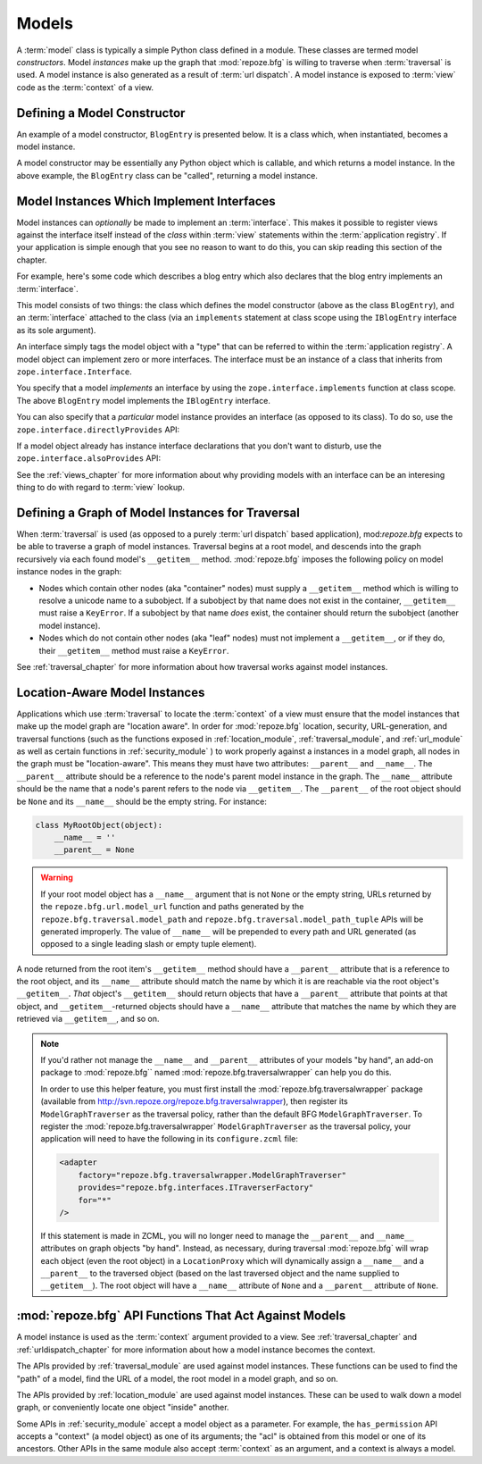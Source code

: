 Models
======

A :term:`model` class is typically a simple Python class defined in a
module.  These classes are termed model *constructors*.  Model
*instances* make up the graph that :mod:`repoze.bfg` is willing to
traverse when :term:`traversal` is used.  A model instance is also
generated as a result of :term:`url dispatch`.  A model instance is
exposed to :term:`view` code as the :term:`context` of a view.

Defining a Model Constructor
----------------------------

An example of a model constructor, ``BlogEntry`` is presented below.
It is a class which, when instantiated, becomes a model instance.

.. code-block:: python
   :linenos:

   import datetime

   class BlogEntry(object):
       def __init__(self, title, body, author):
           self.title = title
           self.body =  body
           self.author = author
           self.created = datetime.datetime.now()

A model constructor may be essentially any Python object which is
callable, and which returns a model instance.  In the above example,
the ``BlogEntry`` class can be "called", returning a model instance.

Model Instances Which Implement Interfaces
------------------------------------------

Model instances can *optionally* be made to implement an
:term:`interface`.  This makes it possible to register views against
the interface itself instead of the *class* within :term:`view`
statements within the :term:`application registry`.  If your
application is simple enough that you see no reason to want to do
this, you can skip reading this section of the chapter.

For example, here's some code which describes a blog entry which also
declares that the blog entry implements an :term:`interface`.

.. code-block:: python
   :linenos:

   import datetime
   from zope.interface import implements
   from zope.interface import Interface

   class IBlogEntry(Interface):
       pass

   class BlogEntry(object):
       implements(IBlogEntry)
       def __init__(self, title, body, author):
           self.title = title
           self.body =  body
           self.author = author
           self.created = datetime.datetime.now()

This model consists of two things: the class which defines the model
constructor (above as the class ``BlogEntry``), and an
:term:`interface` attached to the class (via an ``implements``
statement at class scope using the ``IBlogEntry`` interface as its
sole argument).

An interface simply tags the model object with a "type" that can be
referred to within the :term:`application registry`.  A model object
can implement zero or more interfaces.  The interface must be an
instance of a class that inherits from ``zope.interface.Interface``.

You specify that a model *implements* an interface by using the
``zope.interface.implements`` function at class scope.  The above
``BlogEntry`` model implements the ``IBlogEntry`` interface.

You can also specify that a *particular* model instance provides an
interface (as opposed to its class).  To do so, use the
``zope.interface.directlyProvides`` API:

.. code-block:: python
   :linenos:

   from zope.interface import directlyProvides
   from zope.interface import Interface

   class IBlogEntry(Interface):
       pass

   class BlogEntry(object):
       def __init__(self, title, body, author):
           self.title = title
           self.body =  body
           self.author = author
           self.created = datetime.datetime.now()

   entry = BlogEntry()
   directlyProvides(IBlogEntry, entry)

If a model object already has instance interface declarations that you
don't want to disturb, use the ``zope.interface.alsoProvides`` API:

.. code-block:: python
   :linenos:

   from zope.interface import alsoProvides
   from zope.interface import directlyProvides
   from zope.interface import Interface

   class IBlogEntry1(Interface):
       pass

   class IBlogEntry2(Interface):
       pass

   class BlogEntry(object):
       def __init__(self, title, body, author):
           self.title = title
           self.body =  body
           self.author = author
           self.created = datetime.datetime.now()

   entry = BlogEntry()
   directlyProvides(IBlogEntry1, entry)
   alsoProvides(IBlogEntry2, entry)

See the :ref:`views_chapter` for more information about why providing
models with an interface can be an interesing thing to do with regard
to :term:`view` lookup.

Defining a Graph of Model Instances for Traversal
-------------------------------------------------

When :term:`traversal` is used (as opposed to a purely :term:`url
dispatch` based application), mod:`repoze.bfg` expects to be able to
traverse a graph of model instances.  Traversal begins at a root
model, and descends into the graph recursively via each found model's
``__getitem__`` method.  :mod:`repoze.bfg` imposes the following
policy on model instance nodes in the graph:

- Nodes which contain other nodes (aka "container" nodes) must supply
  a ``__getitem__`` method which is willing to resolve a unicode name
  to a subobject.  If a subobject by that name does not exist in the
  container, ``__getitem__`` must raise a ``KeyError``.  If a
  subobject by that name *does* exist, the container should return the
  subobject (another model instance).

- Nodes which do not contain other nodes (aka "leaf" nodes) must not
  implement a ``__getitem__``, or if they do, their ``__getitem__``
  method must raise a ``KeyError``.

See :ref:`traversal_chapter` for more information about how traversal
works against model instances.

.. _location_aware:

Location-Aware Model Instances
------------------------------

Applications which use :term:`traversal` to locate the :term:`context`
of a view must ensure that the model instances that make up the model
graph are "location aware".  In order for :mod:`repoze.bfg` location,
security, URL-generation, and traversal functions (such as the
functions exposed in :ref:`location_module`, :ref:`traversal_module`,
and :ref:`url_module` as well as certain functions in
:ref:`security_module` ) to work properly against a instances in a
model graph, all nodes in the graph must be "location-aware".  This
means they must have two attributes: ``__parent__`` and ``__name__``.
The ``__parent__`` attribute should be a reference to the node's
parent model instance in the graph.  The ``__name__`` attribute should
be the name that a node's parent refers to the node via
``__getitem__``.  The ``__parent__`` of the root object should be
``None`` and its ``__name__`` should be the empty string.  For
instance:

.. code-block:: python

   class MyRootObject(object):
       __name__ = ''
       __parent__ = None

.. warning:: If your root model object has a ``__name__`` argument
   that is not ``None`` or the empty string, URLs returned by the
   ``repoze.bfg.url.model_url`` function and paths generated by the
   ``repoze.bfg.traversal.model_path`` and
   ``repoze.bfg.traversal.model_path_tuple`` APIs will be generated
   improperly.  The value of ``__name__`` will be prepended to every
   path and URL generated (as opposed to a single leading slash or
   empty tuple element).

A node returned from the root item's ``__getitem__`` method should
have a ``__parent__`` attribute that is a reference to the root
object, and its ``__name__`` attribute should match the name by which
it is are reachable via the root object's ``__getitem__``.  *That*
object's ``__getitem__`` should return objects that have a
``__parent__`` attribute that points at that object, and
``__getitem__``-returned objects should have a ``__name__`` attribute
that matches the name by which they are retrieved via ``__getitem__``,
and so on.

.. note::

  If you'd rather not manage the ``__name__`` and ``__parent__``
  attributes of your models "by hand", an add-on package to
  :mod:`repoze.bfg`` named :mod:`repoze.bfg.traversalwrapper` can help
  you do this.

  In order to use this helper feature, you must first install the
  :mod:`repoze.bfg.traversalwrapper` package (available from
  `http://svn.repoze.org/repoze.bfg.traversalwrapper
  <http://svn.repoze.org/repoze.bfg.traversalwrapper>`_), then
  register its ``ModelGraphTraverser`` as the traversal policy, rather
  than the default BFG ``ModelGraphTraverser``. To register the
  :mod:`repoze.bfg.traversalwrapper` ``ModelGraphTraverser`` as the
  traversal policy, your application will need to have the following
  in its ``configure.zcml`` file:

  .. code-block:: xml

    <adapter
        factory="repoze.bfg.traversalwrapper.ModelGraphTraverser"
        provides="repoze.bfg.interfaces.ITraverserFactory"
        for="*"
    />

  If this statement is made in ZCML, you will no longer need to manage
  the ``__parent__`` and ``__name__`` attributes on graph objects "by
  hand".  Instead, as necessary, during traversal :mod:`repoze.bfg`
  will wrap each object (even the root object) in a ``LocationProxy``
  which will dynamically assign a ``__name__`` and a ``__parent__`` to
  the traversed object (based on the last traversed object and the
  name supplied to ``__getitem__``).  The root object will have a
  ``__name__`` attribute of ``None`` and a ``__parent__`` attribute
  of ``None``.

:mod:`repoze.bfg` API Functions That Act Against Models
-------------------------------------------------------

A model instance is used as the :term:`context` argument provided to a
view.  See :ref:`traversal_chapter` and :ref:`urldispatch_chapter` for
more information about how a model instance becomes the context.

The APIs provided by :ref:`traversal_module` are used against model
instances.  These functions can be used to find the "path" of a model,
find the URL of a model, the root model in a model graph, and so on.

The APIs provided by :ref:`location_module` are used against model
instances.  These can be used to walk down a model graph, or
conveniently locate one object "inside" another.

Some APIs in :ref:`security_module` accept a model object as a
parameter.  For example, the ``has_permission`` API accepts a
"context" (a model object) as one of its arguments; the "acl" is
obtained from this model or one of its ancestors.  Other APIs in the
same module also accept :term:`context` as an argument, and a context
is always a model.
